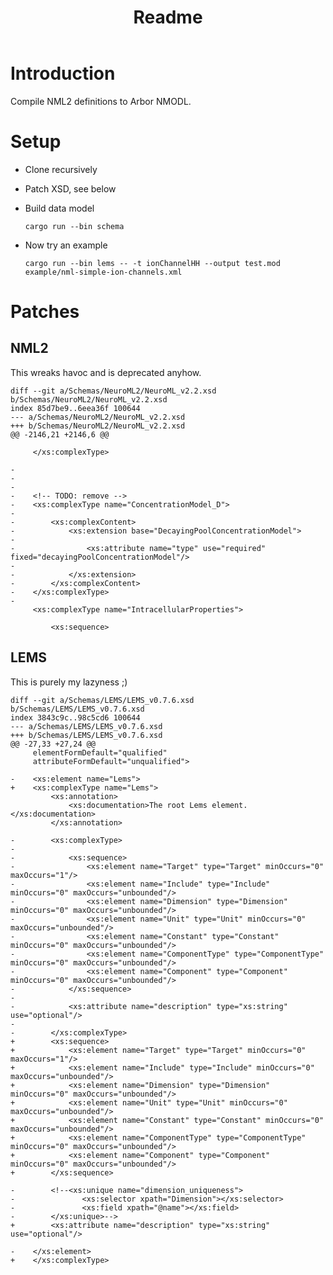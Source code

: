 #+TITLE: Readme

* Introduction

Compile NML2 definitions to Arbor NMODL.

* Setup

- Clone recursively
- Patch XSD, see below
- Build data model
  #+begin_src shell
  cargo run --bin schema
  #+end_src
- Now try an example
  #+begin_src shell
  cargo run --bin lems -- -t ionChannelHH --output test.mod example/nml-simple-ion-channels.xml
  #+end_src


* Patches

** NML2
This wreaks havoc and is deprecated anyhow.
#+begin_example
diff --git a/Schemas/NeuroML2/NeuroML_v2.2.xsd b/Schemas/NeuroML2/NeuroML_v2.2.xsd
index 85d7be9..6eea36f 100644
--- a/Schemas/NeuroML2/NeuroML_v2.2.xsd
+++ b/Schemas/NeuroML2/NeuroML_v2.2.xsd
@@ -2146,21 +2146,6 @@

     </xs:complexType>

-
-
-
-    <!-- TODO: remove -->
-    <xs:complexType name="ConcentrationModel_D">
-
-        <xs:complexContent>
-            <xs:extension base="DecayingPoolConcentrationModel">
-
-                <xs:attribute name="type" use="required" fixed="decayingPoolConcentrationModel"/>
-
-            </xs:extension>
-        </xs:complexContent>
-    </xs:complexType>
-
     <xs:complexType name="IntracellularProperties">

         <xs:sequence>
#+end_example

** LEMS

This is purely my lazyness ;)
#+begin_example
diff --git a/Schemas/LEMS/LEMS_v0.7.6.xsd b/Schemas/LEMS/LEMS_v0.7.6.xsd
index 3843c9c..98c5cd6 100644
--- a/Schemas/LEMS/LEMS_v0.7.6.xsd
+++ b/Schemas/LEMS/LEMS_v0.7.6.xsd
@@ -27,33 +27,24 @@
     elementFormDefault="qualified"
     attributeFormDefault="unqualified">

-    <xs:element name="Lems">
+    <xs:complexType name="Lems">
         <xs:annotation>
             <xs:documentation>The root Lems element.</xs:documentation>
         </xs:annotation>

-        <xs:complexType>
-
-            <xs:sequence>
-                <xs:element name="Target" type="Target" minOccurs="0" maxOccurs="1"/>
-                <xs:element name="Include" type="Include" minOccurs="0" maxOccurs="unbounded"/>
-                <xs:element name="Dimension" type="Dimension" minOccurs="0" maxOccurs="unbounded"/>
-                <xs:element name="Unit" type="Unit" minOccurs="0" maxOccurs="unbounded"/>
-                <xs:element name="Constant" type="Constant" minOccurs="0" maxOccurs="unbounded"/>
-                <xs:element name="ComponentType" type="ComponentType" minOccurs="0" maxOccurs="unbounded"/>
-                <xs:element name="Component" type="Component" minOccurs="0" maxOccurs="unbounded"/>
-            </xs:sequence>
-
-            <xs:attribute name="description" type="xs:string" use="optional"/>
-
-        </xs:complexType>
+        <xs:sequence>
+            <xs:element name="Target" type="Target" minOccurs="0" maxOccurs="1"/>
+            <xs:element name="Include" type="Include" minOccurs="0" maxOccurs="unbounded"/>
+            <xs:element name="Dimension" type="Dimension" minOccurs="0" maxOccurs="unbounded"/>
+            <xs:element name="Unit" type="Unit" minOccurs="0" maxOccurs="unbounded"/>
+            <xs:element name="Constant" type="Constant" minOccurs="0" maxOccurs="unbounded"/>
+            <xs:element name="ComponentType" type="ComponentType" minOccurs="0" maxOccurs="unbounded"/>
+            <xs:element name="Component" type="Component" minOccurs="0" maxOccurs="unbounded"/>
+        </xs:sequence>

-        <!--<xs:unique name="dimension_uniqueness">
-               <xs:selector xpath="Dimension"></xs:selector>
-               <xs:field xpath="@name"></xs:field>
-        </xs:unique>-->
+        <xs:attribute name="description" type="xs:string" use="optional"/>

-    </xs:element>
+    </xs:complexType>
#+end_example
